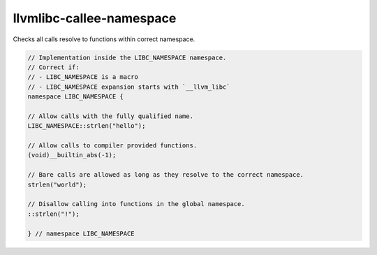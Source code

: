 .. title:: clang-tidy - llvmlibc-callee-namespace

llvmlibc-callee-namespace
====================================

Checks all calls resolve to functions within correct namespace.

.. code-block:: c++

    // Implementation inside the LIBC_NAMESPACE namespace.
    // Correct if:
    // - LIBC_NAMESPACE is a macro
    // - LIBC_NAMESPACE expansion starts with `__llvm_libc`
    namespace LIBC_NAMESPACE {

    // Allow calls with the fully qualified name.
    LIBC_NAMESPACE::strlen("hello");

    // Allow calls to compiler provided functions.
    (void)__builtin_abs(-1);

    // Bare calls are allowed as long as they resolve to the correct namespace.
    strlen("world");

    // Disallow calling into functions in the global namespace.
    ::strlen("!");

    } // namespace LIBC_NAMESPACE
